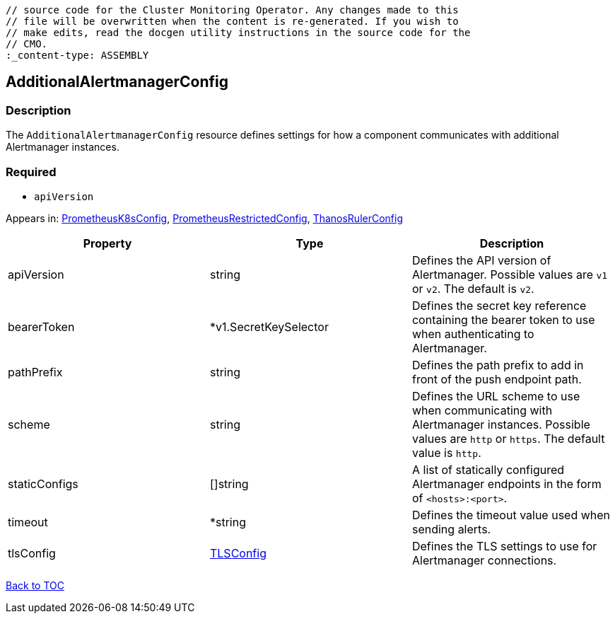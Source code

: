// DO NOT EDIT THE CONTENT IN THIS FILE. It is automatically generated from the 
	// source code for the Cluster Monitoring Operator. Any changes made to this 
	// file will be overwritten when the content is re-generated. If you wish to 
	// make edits, read the docgen utility instructions in the source code for the 
	// CMO.
	:_content-type: ASSEMBLY

== AdditionalAlertmanagerConfig

=== Description

The `AdditionalAlertmanagerConfig` resource defines settings for how a component communicates with additional Alertmanager instances.

=== Required
* `apiVersion`


Appears in: link:prometheusk8sconfig.adoc[PrometheusK8sConfig],
link:prometheusrestrictedconfig.adoc[PrometheusRestrictedConfig],
link:thanosrulerconfig.adoc[ThanosRulerConfig]

[options="header"]
|===
| Property | Type | Description 
|apiVersion|string|Defines the API version of Alertmanager. Possible values are `v1` or `v2`. The default is `v2`.

|bearerToken|*v1.SecretKeySelector|Defines the secret key reference containing the bearer token to use when authenticating to Alertmanager.

|pathPrefix|string|Defines the path prefix to add in front of the push endpoint path.

|scheme|string|Defines the URL scheme to use when communicating with Alertmanager instances. Possible values are `http` or `https`. The default value is `http`.

|staticConfigs|[]string|A list of statically configured Alertmanager endpoints in the form of `<hosts>:<port>`.

|timeout|*string|Defines the timeout value used when sending alerts.

|tlsConfig|link:tlsconfig.adoc[TLSConfig]|Defines the TLS settings to use for Alertmanager connections.

|===

link:../index.adoc[Back to TOC]
